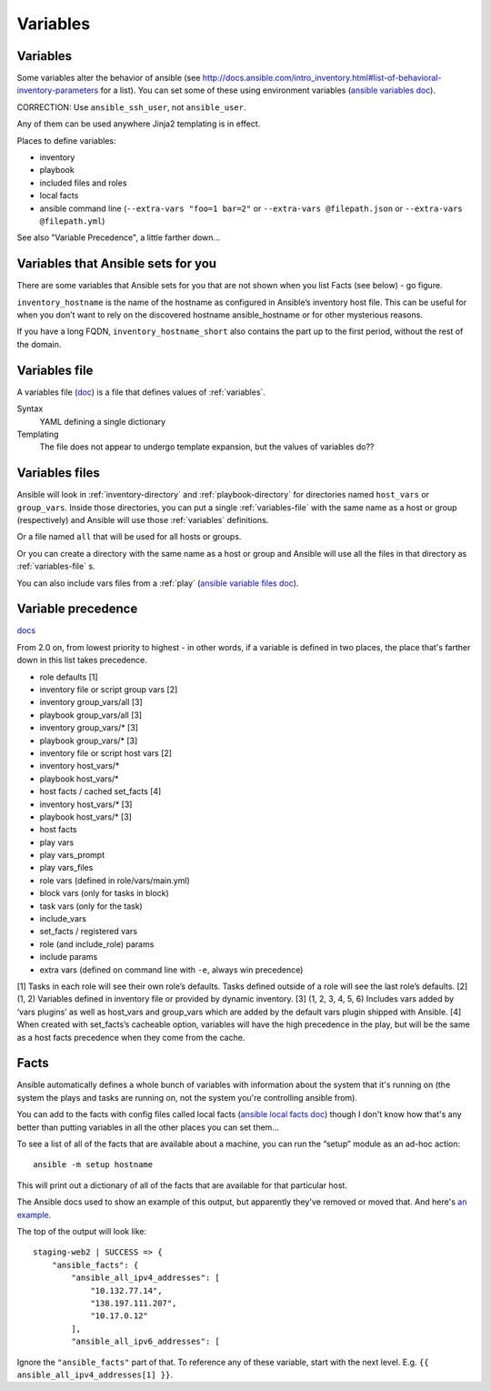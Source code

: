 Variables
=========

.. _variables:

Variables
---------

Some variables alter the behavior of ansible (see http://docs.ansible.com/intro_inventory.html#list-of-behavioral-inventory-parameters for a list).
You can set some of these using environment variables
(`ansible variables doc <http://docs.ansible.com/ansible/intro_configuration.html#environmental-configuration>`_).

CORRECTION: Use ``ansible_ssh_user``, not ``ansible_user``.

Any of them can be used anywhere Jinja2 templating is in effect.

Places to define variables:

* inventory
* playbook
* included files and roles
* local facts
* ansible command line (``--extra-vars "foo=1 bar=2"`` or ``--extra-vars @filepath.json`` or ``--extra-vars @filepath.yml``)

See also "Variable Precedence", a little farther down...

Variables that Ansible sets for you
-----------------------------------

There are some variables that Ansible sets for you that are not shown
when you list Facts (see below) - go figure.

``inventory_hostname`` is the name of the hostname as configured in Ansible’s inventory host file.
This can be useful for when you don’t want to rely on the discovered hostname ansible_hostname or
for other mysterious reasons.

If you have a long FQDN, ``inventory_hostname_short`` also contains the part up to the first period, without the rest of the domain.

.. _variables-file:

Variables file
--------------

A variables file (`doc <http://docs.ansible.com/ansible/playbooks_variables.html#variable-file-separation>`_)
is a file that defines values of :ref:`variables`.

Syntax
    YAML defining a single dictionary
Templating
    The file does not appear to undergo template expansion, but the values of variables do??

.. _variables-files:

Variables files
-------------------

Ansible will look in :ref:`inventory-directory` and
:ref:`playbook-directory`
for directories named ``host_vars`` or ``group_vars``.  Inside
those directories, you can put a single :ref:`variables-file` with the same
name as a host or group (respectively) and Ansible will use those
:ref:`variables` definitions.

Or a file named ``all`` that will be used for all hosts or groups.

Or you can create a directory with the same name as a host or group
and Ansible will use all the files in that directory as
:ref:`variables-file` s.

You can also include vars files from a :ref:`play`
(`ansible variable files doc <http://docs.ansible.com/ansible/playbooks_variables.html#variable-file-separation>`_).

.. _precedence:

Variable precedence
-------------------

`docs <http://docs.ansible.com/ansible/latest/user_guide/playbooks_variables.html#variable-precedence-where-should-i-put-a-variable>`_

From 2.0 on, from lowest priority to highest - in other words, if a variable is defined in two places, the place that's farther down in this list takes precedence.

* role defaults [1]
* inventory file or script group vars [2]
* inventory group_vars/all [3]
* playbook group_vars/all [3]
* inventory group_vars/* [3]
* playbook group_vars/* [3]
* inventory file or script host vars [2]
* inventory host_vars/*
* playbook host_vars/*
* host facts / cached set_facts [4]
* inventory host_vars/* [3]
* playbook host_vars/* [3]
* host facts
* play vars
* play vars_prompt
* play vars_files
* role vars (defined in role/vars/main.yml)
* block vars (only for tasks in block)
* task vars (only for the task)
* include_vars
* set_facts / registered vars
* role (and include_role) params
* include params
* extra vars (defined on command line with ``-e``, always win precedence)

[1]	Tasks in each role will see their own role’s defaults. Tasks defined outside of a role will see the last role’s defaults.
[2]	(1, 2) Variables defined in inventory file or provided by dynamic inventory.
[3]	(1, 2, 3, 4, 5, 6) Includes vars added by ‘vars plugins’ as well as host_vars and group_vars which are added by the default vars plugin shipped with Ansible.
[4]	When created with set_facts’s cacheable option, variables will have the high precedence in the play, but will be the same as a host facts precedence when they come from the cache.


.. _facts:

Facts
-----

Ansible automatically defines a whole bunch of variables with
information about the system that it's running on (the system
the plays and tasks are running on, not the system you're
controlling ansible from).

You can add to the facts with config files called local facts
(`ansible local facts doc <http://docs.ansible.com/playbooks_variables.html#local-facts-facts-d>`_)
though I don't know how that's any better than putting
variables in all the other places you can set them...

To see a list of all of the facts that are available about a machine,
you can run the “setup” module as an ad-hoc action::

    ansible -m setup hostname

This will print out a dictionary of all of the facts that are
available for that particular host.

The Ansible docs used to show an example of this output, but
apparently they've removed or moved that.
And here's
`an example <http://docs.ansible.com/ansible/playbooks_variables.html#information-discovered-from-systems-facts>`_.

The top of the output will look like::

    staging-web2 | SUCCESS => {
        "ansible_facts": {
            "ansible_all_ipv4_addresses": [
                "10.132.77.14",
                "138.197.111.207",
                "10.17.0.12"
            ],
            "ansible_all_ipv6_addresses": [

Ignore the ``"ansible_facts"`` part of that. To reference any of these variable, start with
the next level.  E.g. ``{{ ansible_all_ipv4_addresses[1] }}``.
